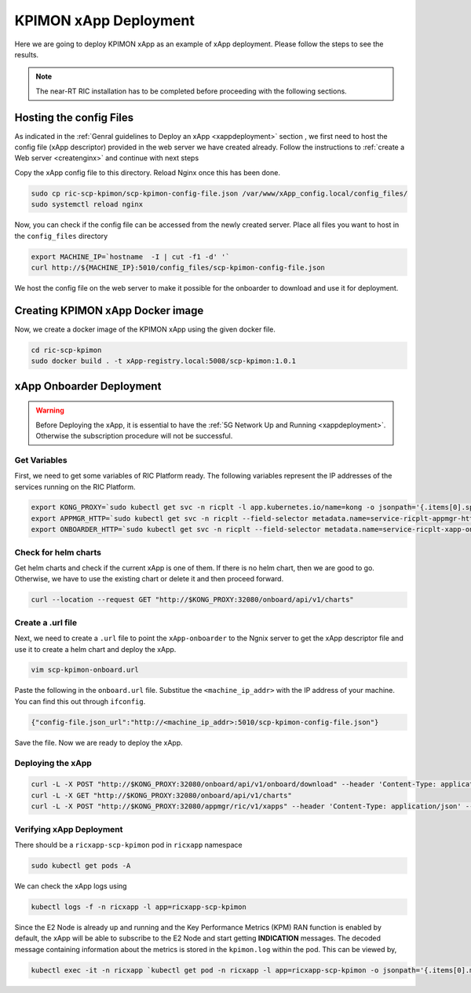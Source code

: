 .. _kpimon_deployment:

======================
KPIMON xApp Deployment
======================

Here we are going to deploy KPIMON xApp as an example of xApp deployment. Please follow the steps to see the results.

.. note::

	The near-RT RIC installation has to be completed before proceeding with the following sections.


Hosting the config Files
========================

As indicated in the :ref:`Genral guidelines to Deploy an xApp <xappdeployment>` section , we first need to host the config file (xApp descriptor) provided in the web server we have created already. Follow the instructions to :ref:`create a Web server <createnginx>` and continue with next steps

Copy the xApp config file to this directory. Reload Nginx once this has been done. 

.. code-block:: rst
	
	sudo cp ric-scp-kpimon/scp-kpimon-config-file.json /var/www/xApp_config.local/config_files/
	sudo systemctl reload nginx

Now, you can check if the config file can be accessed from the newly created server. Place all files you want to host in the ``config_files`` directory

.. code-block:: rst
	
	export MACHINE_IP=`hostname  -I | cut -f1 -d' '`
	curl http://${MACHINE_IP}:5010/config_files/scp-kpimon-config-file.json

We host the config file on the web server to make it possible for the onboarder to download and use it for deployment.

Creating KPIMON xApp Docker image
=================================

Now, we create a docker image of the KPIMON xApp using the given docker file.

.. code-block:: rst

	cd ric-scp-kpimon
	sudo docker build . -t xApp-registry.local:5008/scp-kpimon:1.0.1
	

xApp Onboarder Deployment
=========================

.. warning::

	Before Deploying the xApp, it is essential to have the :ref:`5G Network Up and Running <xappdeployment>`. Otherwise the subscription procedure will not be successful.

Get Variables
-------------

First, we need to get some variables of RIC Platform ready. The following variables represent the IP addresses of the services running on the RIC Platform.

.. code-block:: rst

	export KONG_PROXY=`sudo kubectl get svc -n ricplt -l app.kubernetes.io/name=kong -o jsonpath='{.items[0].spec.clusterIP}'`
	export APPMGR_HTTP=`sudo kubectl get svc -n ricplt --field-selector metadata.name=service-ricplt-appmgr-http -o jsonpath='{.items[0].spec.clusterIP}'`
	export ONBOARDER_HTTP=`sudo kubectl get svc -n ricplt --field-selector metadata.name=service-ricplt-xapp-onboarder-http -o jsonpath='{.items[0].spec.clusterIP}'`


Check for helm charts
---------------------

Get helm charts and check if the current xApp is one of them. If there is no helm chart, then we are good to go. Otherwise, we have to use the existing chart or delete it and then proceed forward.

.. code-block:: rst

	curl --location --request GET "http://$KONG_PROXY:32080/onboard/api/v1/charts"

Create a .url file
------------------

Next, we need to create a ``.url`` file to point the ``xApp-onboarder`` to the Ngnix server to get the xApp descriptor file and use it to create a helm chart and deploy the xApp.

.. code-block:: rst

	vim scp-kpimon-onboard.url	

Paste the following in the ``onboard.url`` file. Substitue the ``<machine_ip_addr>`` with the IP address of your machine. You can find this out through ``ifconfig``.

.. code-block:: rst

	{"config-file.json_url":"http://<machine_ip_addr>:5010/scp-kpimon-config-file.json"}

Save the file. Now we are ready to deploy the xApp. 

Deploying the xApp
------------------

.. code-block:: rst

	curl -L -X POST "http://$KONG_PROXY:32080/onboard/api/v1/onboard/download" --header 'Content-Type: application/json' --data-binary "@scp-kpimon-onboard.url"
	curl -L -X GET "http://$KONG_PROXY:32080/onboard/api/v1/charts"    
	curl -L -X POST "http://$KONG_PROXY:32080/appmgr/ric/v1/xapps" --header 'Content-Type: application/json' --data-raw '{"xappName": "scp-kpimon"}'


Verifying xApp Deployment
-------------------------

There should be a ``ricxapp-scp-kpimon`` pod in ``ricxapp`` namespace

.. code-block:: rst

	sudo kubectl get pods -A

We can check the xApp logs using

.. code-block:: rst

	kubectl logs -f -n ricxapp -l app=ricxapp-scp-kpimon

Since the E2 Node is already up and running and the Key Performance Metrics (KPM) RAN function is enabled by default, the xApp will be able to subscribe to the E2 Node and start getting **INDICATION** messages. The decoded message containing information about the metrics is stored in the ``kpimon.log`` within the pod. This can be viewed by,

.. code-block:: rst

	kubectl exec -it -n ricxapp `kubectl get pod -n ricxapp -l app=ricxapp-scp-kpimon -o jsonpath='{.items[0].metadata.name}'` -- tail -F /opt/kpimon.log

 







  
  








